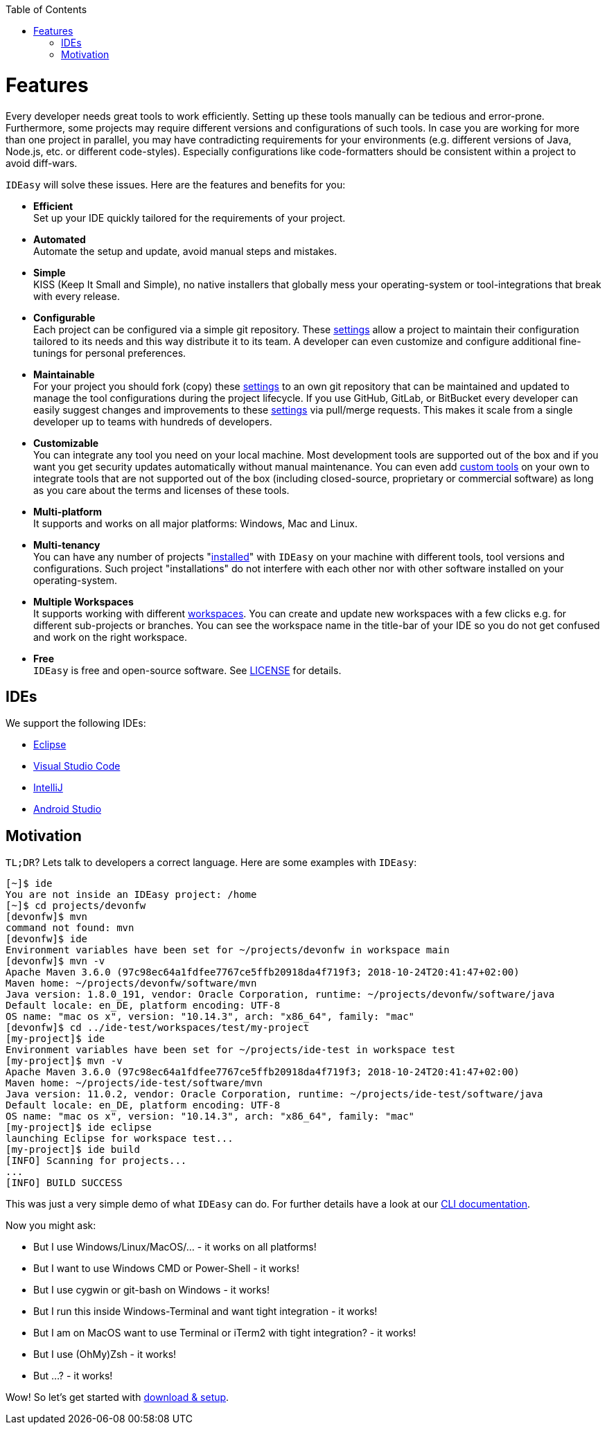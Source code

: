 :toc:
toc::[]

= Features

Every developer needs great tools to work efficiently.
Setting up these tools manually can be tedious and error-prone.
Furthermore, some projects may require different versions and configurations of such tools.
In case you are working for more than one project in parallel,
you may have contradicting requirements for your environments (e.g. different versions of Java, Node.js, etc. or different code-styles).
Especially configurations like code-formatters should be consistent within a project to avoid diff-wars.

`IDEasy` will solve these issues.
Here are the features and benefits for you:

* *Efficient* +
Set up your IDE quickly tailored for the requirements of your project.
* *Automated* +
Automate the setup and update, avoid manual steps and mistakes.
* *Simple* +
KISS (Keep It Small and Simple), no native installers that globally mess your operating-system or tool-integrations that break with every release.
* *Configurable* +
Each project can be configured via a simple git repository.
These link:settings.adoc[settings] allow a project to maintain their configuration tailored to its needs and this way distribute it to its team.
A developer can even customize and configure additional fine-tunings for personal preferences.
* *Maintainable* +
For your project you should fork (copy) these link:settings.adoc[settings] to an own git repository that can be maintained and updated to manage the tool configurations during the project lifecycle.
If you use GitHub, GitLab, or BitBucket every developer can easily suggest changes and improvements to these link:settings.adoc[settings] via pull/merge requests.
This makes it scale from a single developer up to teams with hundreds of developers.
* *Customizable* +
You can integrate any tool you need on your local machine.
Most development tools are supported out of the box and if you want you get security updates automatically without manual maintenance.
You can even add link:software.adoc#custom[custom tools] on your own to integrate tools that are not supported out of the box (including closed-source, proprietary or commercial software) as long as you care about the terms and licenses of these tools.
* *Multi-platform* +
It supports and works on all major platforms: Windows, Mac and Linux.
* *Multi-tenancy* +
You can have any number of projects "link:setup.adoc[installed]" with `IDEasy` on your machine with different tools, tool versions and configurations.
Such project "installations" do not interfere with each other nor with other software installed on your operating-system.
* *Multiple Workspaces* +
It supports working with different link:workspaces.adoc[workspaces].
You can create and update new workspaces with a few clicks e.g. for different sub-projects or branches.
You can see the workspace name in the title-bar of your IDE so you do not get confused and work on the right workspace.
* *Free* +
`IDEasy` is free and open-source software.
See link:license.adoc[LICENSE] for details.

== IDEs
We support the following IDEs:

* https://www.eclipse.org/[Eclipse]
* https://code.visualstudio.com/[Visual Studio Code]
* https://www.jetbrains.com/idea/[IntelliJ]
* https://developer.android.com/studio[Android Studio]

== Motivation

`TL;DR`? Lets talk to developers a correct language.
Here are some examples with `IDEasy`:

[source,bash]
--------
[~]$ ide
You are not inside an IDEasy project: /home
[~]$ cd projects/devonfw
[devonfw]$ mvn
command not found: mvn
[devonfw]$ ide
Environment variables have been set for ~/projects/devonfw in workspace main
[devonfw]$ mvn -v
Apache Maven 3.6.0 (97c98ec64a1fdfee7767ce5ffb20918da4f719f3; 2018-10-24T20:41:47+02:00)
Maven home: ~/projects/devonfw/software/mvn
Java version: 1.8.0_191, vendor: Oracle Corporation, runtime: ~/projects/devonfw/software/java
Default locale: en_DE, platform encoding: UTF-8
OS name: "mac os x", version: "10.14.3", arch: "x86_64", family: "mac"
[devonfw]$ cd ../ide-test/workspaces/test/my-project
[my-project]$ ide
Environment variables have been set for ~/projects/ide-test in workspace test
[my-project]$ mvn -v
Apache Maven 3.6.0 (97c98ec64a1fdfee7767ce5ffb20918da4f719f3; 2018-10-24T20:41:47+02:00)
Maven home: ~/projects/ide-test/software/mvn
Java version: 11.0.2, vendor: Oracle Corporation, runtime: ~/projects/ide-test/software/java
Default locale: en_DE, platform encoding: UTF-8
OS name: "mac os x", version: "10.14.3", arch: "x86_64", family: "mac"
[my-project]$ ide eclipse
launching Eclipse for workspace test...
[my-project]$ ide build
[INFO] Scanning for projects...
...
[INFO] BUILD SUCCESS
--------

This was just a very simple demo of what `IDEasy` can do.
For further details have a look at our link:cli.adoc[CLI documentation].

Now you might ask:

* But I use Windows/Linux/MacOS/… - it works on all platforms!
* But I want to use Windows CMD or Power-Shell - it works!
* But I use cygwin or git-bash on Windows - it works!
* But I run this inside Windows-Terminal and want tight integration - it works!
* But I am on MacOS want to use Terminal or iTerm2 with tight integration? - it works!
* But I use (OhMy)Zsh  - it works!
* But ...? - it works!

Wow! So let's get started with link:setup.adoc[download & setup].
